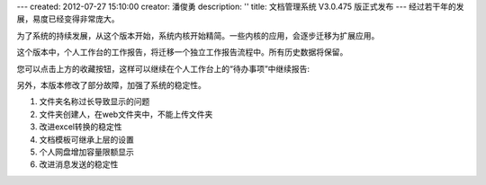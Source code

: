 ---
created: 2012-07-27 15:10:00
creator: 潘俊勇
description: ''
title: 文档管理系统 V3.0.475 版正式发布
---
经过若干年的发展，易度已经变得非常庞大。

为了系统的持续发展，从这个版本开始，系统内核开始精简。一些内核的应用，会逐步迁移为扩展应用。

这个版本中，个人工作台的工作报告，将迁移一个独立工作报告流程中。所有历史数据将保留。

.. image:: img/v475-report.png
   :width: 600

您可以点击上方的收藏按钮，这样可以继续在个人工作台上的“待办事项”中继续报告:

.. image:: img/v475-desk-report.png
   :width: 600

另外，本版本修改了部分故障，加强了系统的稳定性。

#. 文件夹名称过长导致显示的问题
#. 文件夹创建人，在web文件夹中，不能上传文件夹
#. 改进excel转换的稳定性
#. 文档模板可继承上层的设置
#. 个人网盘增加容量限额显示
#. 改进消息发送的稳定性
